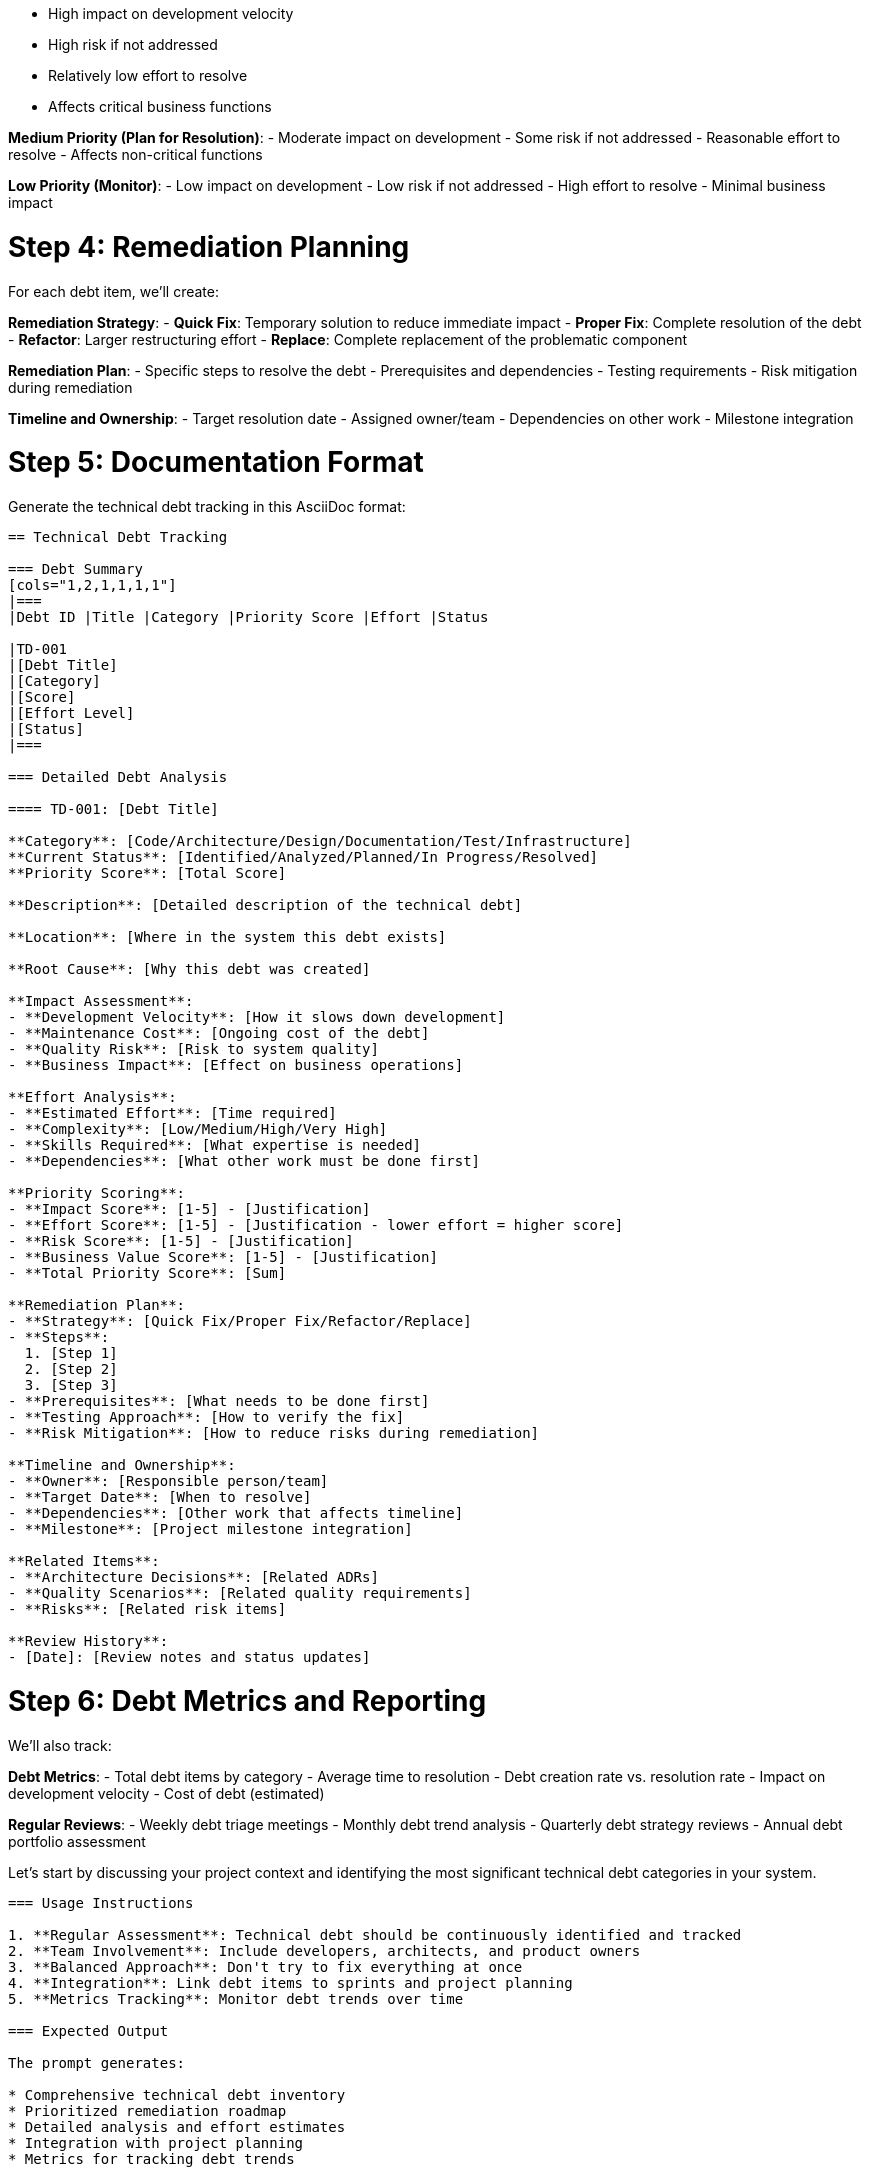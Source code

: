 - High impact on development velocity
- High risk if not addressed
- Relatively low effort to resolve
- Affects critical business functions

**Medium Priority (Plan for Resolution)**:
- Moderate impact on development
- Some risk if not addressed
- Reasonable effort to resolve
- Affects non-critical functions

**Low Priority (Monitor)**:
- Low impact on development
- Low risk if not addressed
- High effort to resolve
- Minimal business impact

# Step 4: Remediation Planning
For each debt item, we'll create:

**Remediation Strategy**:
- **Quick Fix**: Temporary solution to reduce immediate impact
- **Proper Fix**: Complete resolution of the debt
- **Refactor**: Larger restructuring effort
- **Replace**: Complete replacement of the problematic component

**Remediation Plan**:
- Specific steps to resolve the debt
- Prerequisites and dependencies
- Testing requirements
- Risk mitigation during remediation

**Timeline and Ownership**:
- Target resolution date
- Assigned owner/team
- Dependencies on other work
- Milestone integration

# Step 5: Documentation Format
Generate the technical debt tracking in this AsciiDoc format:

```
== Technical Debt Tracking

=== Debt Summary
[cols="1,2,1,1,1,1"]
|===
|Debt ID |Title |Category |Priority Score |Effort |Status

|TD-001
|[Debt Title]
|[Category]
|[Score]
|[Effort Level]
|[Status]
|===

=== Detailed Debt Analysis

==== TD-001: [Debt Title]

**Category**: [Code/Architecture/Design/Documentation/Test/Infrastructure]
**Current Status**: [Identified/Analyzed/Planned/In Progress/Resolved]
**Priority Score**: [Total Score]

**Description**: [Detailed description of the technical debt]

**Location**: [Where in the system this debt exists]

**Root Cause**: [Why this debt was created]

**Impact Assessment**:
- **Development Velocity**: [How it slows down development]
- **Maintenance Cost**: [Ongoing cost of the debt]
- **Quality Risk**: [Risk to system quality]
- **Business Impact**: [Effect on business operations]

**Effort Analysis**:
- **Estimated Effort**: [Time required]
- **Complexity**: [Low/Medium/High/Very High]
- **Skills Required**: [What expertise is needed]
- **Dependencies**: [What other work must be done first]

**Priority Scoring**:
- **Impact Score**: [1-5] - [Justification]
- **Effort Score**: [1-5] - [Justification - lower effort = higher score]
- **Risk Score**: [1-5] - [Justification]
- **Business Value Score**: [1-5] - [Justification]
- **Total Priority Score**: [Sum]

**Remediation Plan**:
- **Strategy**: [Quick Fix/Proper Fix/Refactor/Replace]
- **Steps**:
  1. [Step 1]
  2. [Step 2]
  3. [Step 3]
- **Prerequisites**: [What needs to be done first]
- **Testing Approach**: [How to verify the fix]
- **Risk Mitigation**: [How to reduce risks during remediation]

**Timeline and Ownership**:
- **Owner**: [Responsible person/team]
- **Target Date**: [When to resolve]
- **Dependencies**: [Other work that affects timeline]
- **Milestone**: [Project milestone integration]

**Related Items**:
- **Architecture Decisions**: [Related ADRs]
- **Quality Scenarios**: [Related quality requirements]
- **Risks**: [Related risk items]

**Review History**:
- [Date]: [Review notes and status updates]
```

# Step 6: Debt Metrics and Reporting
We'll also track:

**Debt Metrics**:
- Total debt items by category
- Average time to resolution
- Debt creation rate vs. resolution rate
- Impact on development velocity
- Cost of debt (estimated)

**Regular Reviews**:
- Weekly debt triage meetings
- Monthly debt trend analysis
- Quarterly debt strategy reviews
- Annual debt portfolio assessment

Let's start by discussing your project context and identifying the most significant technical debt categories in your system.
----

=== Usage Instructions

1. **Regular Assessment**: Technical debt should be continuously identified and tracked
2. **Team Involvement**: Include developers, architects, and product owners
3. **Balanced Approach**: Don't try to fix everything at once
4. **Integration**: Link debt items to sprints and project planning
5. **Metrics Tracking**: Monitor debt trends over time

=== Expected Output

The prompt generates:

* Comprehensive technical debt inventory
* Prioritized remediation roadmap
* Detailed analysis and effort estimates
* Integration with project planning
* Metrics for tracking debt trends

=== Integration with Architecture Documentation

Technical debt tracking should:

* Inform architecture decisions (ADRs)
* Connect to quality scenarios and requirements
* Support risk assessment activities
* Guide refactoring and improvement efforts
* Influence technology and design choices